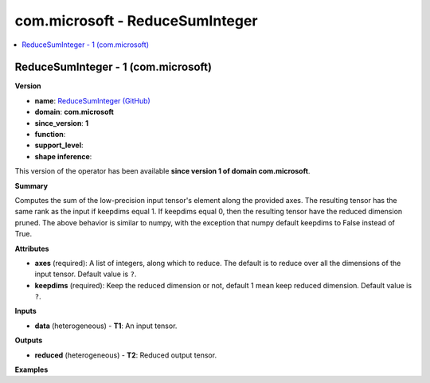 
.. _l-onnx-doccom.microsoft-ReduceSumInteger:

================================
com.microsoft - ReduceSumInteger
================================

.. contents::
    :local:


.. _l-onnx-opcom-microsoft-reducesuminteger-1:

ReduceSumInteger - 1 (com.microsoft)
====================================

**Version**

* **name**: `ReduceSumInteger (GitHub) <https://github.com/onnx/onnx/blob/main/docs/Operators.md#com.microsoft.ReduceSumInteger>`_
* **domain**: **com.microsoft**
* **since_version**: **1**
* **function**:
* **support_level**:
* **shape inference**:

This version of the operator has been available
**since version 1 of domain com.microsoft**.

**Summary**

Computes the sum of the low-precision input tensor's element along the provided axes.
The resulting tensor has the same rank as the input if keepdims equal 1. If keepdims equal 0,
then the resulting tensor have the reduced dimension pruned. The above behavior is similar to numpy,
with the exception that numpy default keepdims to False instead of True.

**Attributes**

* **axes** (required):
  A list of integers, along which to reduce. The default is to reduce
  over all the dimensions of the input tensor. Default value is ``?``.
* **keepdims** (required):
  Keep the reduced dimension or not, default 1 mean keep reduced
  dimension. Default value is ``?``.

**Inputs**

* **data** (heterogeneous) - **T1**:
  An input tensor.

**Outputs**

* **reduced** (heterogeneous) - **T2**:
  Reduced output tensor.

**Examples**
